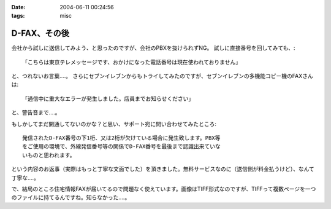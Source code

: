 :date: 2004-06-11 00:24:56
:tags: misc

========================
D-FAX、その後
========================

会社から試しに送信してみよう、と思ったのですが、会社のPBXを抜けられずNG。
試しに直接番号を回してみても、::

  「こちらは東京テレメッセージです、おかけになった電話番号は現在使われておりません」

と、つれないお言葉‥‥。
さらにセブンイレブンからもトライしてみたのですが、セブンイレブンの多機能コピー機のFAXさんは::

  「通信中に重大なエラーが発生しました。店員までお知らせください」

と、警告音まで‥‥。



.. :extend type: text/plain
.. :extend:

もしかしてまだ開通してないのかな？と思い、サポート宛に問い合わせてみたところ::

  発信されたD-FAX番号の下1桁、又は2桁が欠けている場合に発生致します。PBX等
  をご使用の環境で、外線発信番号等の関係でD-FAX番号を最後まで認識出来ていな
  いものと思われます。

という内容のお返事（実際はもっと丁寧な文面でした）を頂きました。無料サービスなのに（送信側が料金払うけど）、なんて丁寧な‥‥。

で、結局のところ住宅情報FAXが届いてるので問題なく使えています。画像はTIFF形式なのですが、TIFFって複数ページを一つのファイルに持てるんですね。知らなかった‥‥。

